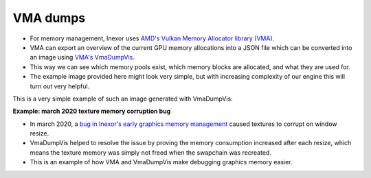 VMA dumps
=========

- For memory management, Inexor uses `AMD's Vulkan Memory Allocator library (VMA) <https://github.com/GPUOpen-LibrariesAndSDKs/VulkanMemoryAllocator>`__.
- VMA can export an overview of the current GPU memory allocations into a JSON file which can be converted into an image using `VMA's VmaDumpVis <https://github.com/GPUOpen-LibrariesAndSDKs/VulkanMemoryAllocator/tree/master/tools/GpuMemDumpVis>`__.
- This way we can see which memory pools exist, which memory blocks are allocated, and what they are used for. 
- The example image provided here might look very simple, but with increasing complexity of our engine this will turn out very helpful.

This is a very simple example of such an image generated with VmaDumpVis:

.. image:: images/vma_dump_example.png
    :width: 600
    :alt: Example of a memory allocation overview generated by VmaDumpVis.

**Example: march 2020 texture memory corruption bug**

- In march 2020, a `bug in Inexor's early graphics memory management <https://community.khronos.org/t/texture-corruption-when-window-is-resized/105456>`__ caused textures to corrupt on window resize.
-  VmaDumpVis helped to resolve the issue by proving the memory consumption increased after each resize, which means the texture memory was simply not freed when the swapchain was recreated.
- This is an example of how VMA and VmaDumpVis make debugging graphics memory easier.

.. image:: images/vma_saves_the_day.png
    :width: 600
    :alt: Example of a VmaDumpVis being used to detect memory leaks.
